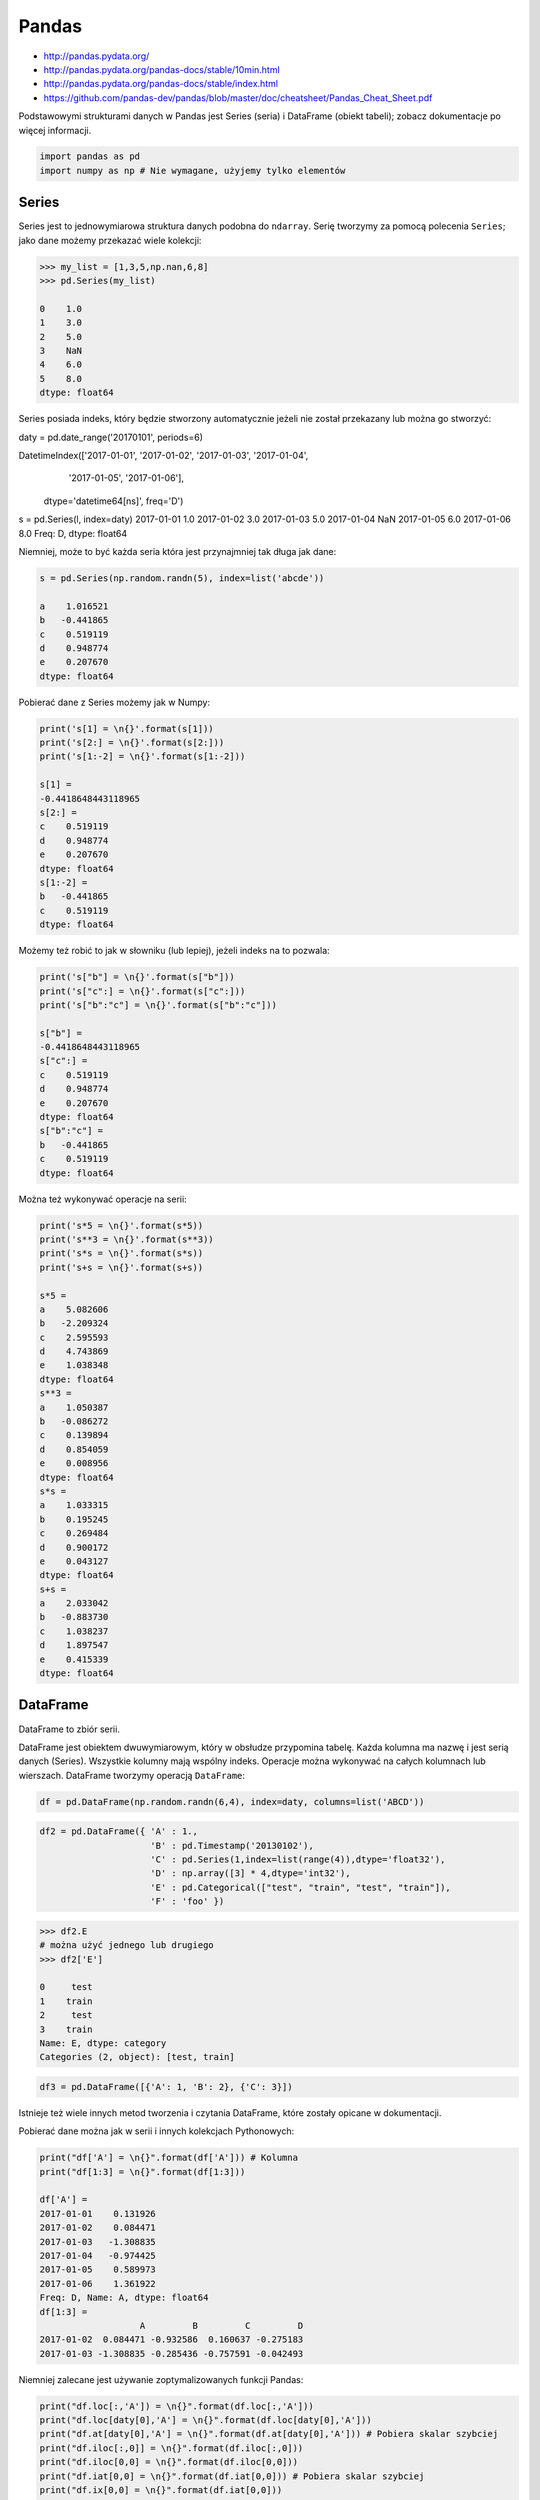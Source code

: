 Pandas
======

* http://pandas.pydata.org/
* http://pandas.pydata.org/pandas-docs/stable/10min.html
* http://pandas.pydata.org/pandas-docs/stable/index.html
* https://github.com/pandas-dev/pandas/blob/master/doc/cheatsheet/Pandas_Cheat_Sheet.pdf

Podstawowymi strukturami danych w Pandas jest Series (seria) i DataFrame (obiekt tabeli); zobacz dokumentacje po więcej informacji.

.. code-block:: python

    import pandas as pd
    import numpy as np # Nie wymagane, użyjemy tylko elementów

Series
------

Series jest to jednowymiarowa struktura danych podobna do ``ndarray``. Serię tworzymy za pomocą polecenia ``Series``; jako dane możemy przekazać wiele kolekcji:

.. code-block:: python

    >>> my_list = [1,3,5,np.nan,6,8]
    >>> pd.Series(my_list)

    0    1.0
    1    3.0
    2    5.0
    3    NaN
    4    6.0
    5    8.0
    dtype: float64

Series posiada indeks, który będzie stworzony automatycznie jeżeli nie został przekazany lub można go stworzyć:

.. code-block:: python

daty = pd.date_range('20170101', periods=6)

DatetimeIndex(['2017-01-01', '2017-01-02', '2017-01-03', '2017-01-04',
               '2017-01-05', '2017-01-06'],
              dtype='datetime64[ns]', freq='D')

s = pd.Series(l, index=daty)
2017-01-01    1.0
2017-01-02    3.0
2017-01-03    5.0
2017-01-04    NaN
2017-01-05    6.0
2017-01-06    8.0
Freq: D, dtype: float64

Niemniej, może to być każda seria która jest przynajmniej tak długa jak dane:

.. code-block:: python

    s = pd.Series(np.random.randn(5), index=list('abcde'))

    a    1.016521
    b   -0.441865
    c    0.519119
    d    0.948774
    e    0.207670
    dtype: float64

Pobierać dane z Series możemy jak w Numpy:

.. code-block:: python

    print('s[1] = \n{}'.format(s[1]))
    print('s[2:] = \n{}'.format(s[2:]))
    print('s[1:-2] = \n{}'.format(s[1:-2]))

    s[1] =
    -0.4418648443118965
    s[2:] =
    c    0.519119
    d    0.948774
    e    0.207670
    dtype: float64
    s[1:-2] =
    b   -0.441865
    c    0.519119
    dtype: float64

Możemy też robić to jak w słowniku (lub lepiej), jeżeli indeks na to pozwala:

.. code-block:: python

    print('s["b"] = \n{}'.format(s["b"]))
    print('s["c":] = \n{}'.format(s["c":]))
    print('s["b":"c"] = \n{}'.format(s["b":"c"]))

    s["b"] =
    -0.4418648443118965
    s["c":] =
    c    0.519119
    d    0.948774
    e    0.207670
    dtype: float64
    s["b":"c"] =
    b   -0.441865
    c    0.519119
    dtype: float64

Można też wykonywać operacje na serii:

.. code-block:: python

    print('s*5 = \n{}'.format(s*5))
    print('s**3 = \n{}'.format(s**3))
    print('s*s = \n{}'.format(s*s))
    print('s+s = \n{}'.format(s+s))

    s*5 =
    a    5.082606
    b   -2.209324
    c    2.595593
    d    4.743869
    e    1.038348
    dtype: float64
    s**3 =
    a    1.050387
    b   -0.086272
    c    0.139894
    d    0.854059
    e    0.008956
    dtype: float64
    s*s =
    a    1.033315
    b    0.195245
    c    0.269484
    d    0.900172
    e    0.043127
    dtype: float64
    s+s =
    a    2.033042
    b   -0.883730
    c    1.038237
    d    1.897547
    e    0.415339
    dtype: float64


DataFrame
---------
DataFrame to zbiór serii.

DataFrame jest obiektem dwuwymiarowym, który w obsłudze przypomina tabelę. Każda kolumna ma nazwę i jest serią danych (Series). Wszystkie kolumny mają wspólny indeks. Operacje można wykonywać na całych kolumnach lub wierszach. DataFrame tworzymy operacją ``DataFrame``:

.. code-block:: python

    df = pd.DataFrame(np.random.randn(6,4), index=daty, columns=list('ABCD'))

========== =========== ============ =========== =========
            A            B            C            D
========== =========== ============ =========== =========
2017-01-01    0.131926    -1.825204    -1.909562    1.274718
2017-01-02    0.084471    -0.932586    0.160637    -0.275183
2017-01-03    -1.308835    -0.285436    -0.757591    -0.042493
2017-01-04    -0.974425    1.327082    -0.435516    1.328745
2017-01-05    0.589973    0.748417    -1.680741    0.510512
2017-01-06    1.361922    -0.827940    0.400024    0.047176
========== =========== ============ =========== =========

.. code-block:: python

    df2 = pd.DataFrame({ 'A' : 1.,
                         'B' : pd.Timestamp('20130102'),
                         'C' : pd.Series(1,index=list(range(4)),dtype='float32'),
                         'D' : np.array([3] * 4,dtype='int32'),
                         'E' : pd.Categorical(["test", "train", "test", "train"]),
                         'F' : 'foo' })

=== === =========== === === ======= ===
    A    B            C    D    E        F
=== === =========== === === ======= ===
0    1.0    2013-01-02    1.0    3    test    foo
1    1.0    2013-01-02    1.0    3    train    foo
2    1.0    2013-01-02    1.0    3    test    foo
3    1.0    2013-01-02    1.0    3    train    foo
=== === =========== === === ======= ===

.. code-block:: python

    >>> df2.E
    # można użyć jednego lub drugiego
    >>> df2['E']

    0     test
    1    train
    2     test
    3    train
    Name: E, dtype: category
    Categories (2, object): [test, train]

.. code-block:: python

    df3 = pd.DataFrame([{'A': 1, 'B': 2}, {'C': 3}])

=== === === ===
    A    B    C
=== === === ===
0    1.0    2.0    NaN
1    NaN    NaN    3.0
=== === === ===

Istnieje też wiele innych metod tworzenia i czytania DataFrame, które zostały opicane w dokumentacji.

Pobierać dane można jak w serii i innych kolekcjach Pythonowych:

.. code-block:: python

    print("df['A'] = \n{}".format(df['A'])) # Kolumna
    print("df[1:3] = \n{}".format(df[1:3]))

    df['A'] =
    2017-01-01    0.131926
    2017-01-02    0.084471
    2017-01-03   -1.308835
    2017-01-04   -0.974425
    2017-01-05    0.589973
    2017-01-06    1.361922
    Freq: D, Name: A, dtype: float64
    df[1:3] =
                       A         B         C         D
    2017-01-02  0.084471 -0.932586  0.160637 -0.275183
    2017-01-03 -1.308835 -0.285436 -0.757591 -0.042493

Niemniej zalecane jest używanie zoptymalizowanych funkcji Pandas:

.. code-block:: python

    print("df.loc[:,'A']) = \n{}".format(df.loc[:,'A']))
    print("df.loc[daty[0],'A'] = \n{}".format(df.loc[daty[0],'A']))
    print("df.at[daty[0],'A'] = \n{}".format(df.at[daty[0],'A'])) # Pobiera skalar szybciej
    print("df.iloc[:,0]] = \n{}".format(df.iloc[:,0]))
    print("df.iloc[0,0] = \n{}".format(df.iloc[0,0]))
    print("df.iat[0,0] = \n{}".format(df.iat[0,0])) # Pobiera skalar szybciej
    print("df.ix[0,0] = \n{}".format(df.iat[0,0]))

    df.loc[:,'A']) =
    2017-01-01    0.131926
    2017-01-02    0.084471
    2017-01-03   -1.308835
    2017-01-04   -0.974425
    2017-01-05    0.589973
    2017-01-06    1.361922
    Freq: D, Name: A, dtype: float64
    df.loc[daty[0],'A'] =
    0.13192554022073613
    df.at[daty[0],'A'] =
    0.13192554022073613
    df.iloc[:,0]] =
    2017-01-01    0.131926
    2017-01-02    0.084471
    2017-01-03   -1.308835
    2017-01-04   -0.974425
    2017-01-05    0.589973
    2017-01-06    1.361922
    Freq: D, Name: A, dtype: float64
    df.iloc[0,0] =
    0.13192554022073613
    df.iat[0,0] =
    0.13192554022073613
    df.ix[0,0] =
    0.13192554022073613

.. code-block:: python

    df3[['A', 'B']]

    === === ===
        A    B
    === === ===
    0    1.0    2.0
    1    NaN    NaN
    === === ===

Można też używać wyrażeń boolowskich do filtrowania wyników:

.. code-block:: python

    df[df.B > 0.5]

=========== =========== =========== =========== ========
            A            B            C            D
=========== =========== =========== =========== ========
2017-01-04    -0.974425    1.327082    -0.435516    1.328745
2017-01-05    0.589973    0.748417    -1.680741    0.510512
=========== =========== =========== =========== ========

Jest też dostęp do poszczególnych elementów takich jak:

.. code-block:: python

    print('Indeks:\n{}'.format(df.index))
    print('Kolumny:\n{}'.format(df.columns))
    print('Początek:\n{}'.format(df.head(2)))
    print('Koniec:\n{}'.format(df.tail(3)))

    Indeks:
    DatetimeIndex(['2017-01-01', '2017-01-02', '2017-01-03', '2017-01-04',
                   '2017-01-05', '2017-01-06'],
                  dtype='datetime64[ns]', freq='D')
    Kolumny:
    Index(['A', 'B', 'C', 'D'], dtype='object')
    Początek:
                       A         B         C         D
    2017-01-01  0.131926 -1.825204 -1.909562  1.274718
    2017-01-02  0.084471 -0.932586  0.160637 -0.275183
    Koniec:
                       A         B         C         D
    2017-01-04 -0.974425  1.327082 -0.435516  1.328745
    2017-01-05  0.589973  0.748417 -1.680741  0.510512
    2017-01-06  1.361922 -0.827940  0.400024  0.047176

Dane można też sortować po indeksie:

.. code-block:: python

    df.sort_index(ascending=False)

=========== =========== =========== =========== =========
            A            B            C            D
=========== =========== =========== =========== =========
2017-01-06    1.361922    -0.827940    0.400024    0.047176
2017-01-05    0.589973    0.748417    -1.680741    0.510512
2017-01-04    -0.974425    1.327082    -0.435516    1.328745
2017-01-03    -1.308835    -0.285436    -0.757591    -0.042493
2017-01-02    0.084471    -0.932586    0.160637    -0.275183
2017-01-01    0.131926    -1.825204    -1.909562    1.274718
=========== =========== =========== =========== =========

Po kolumnach:

.. code-block:: python

    df.sort_index(axis=1, ascending=False)

=========== =========== =========== =========== =========
            D            C            B            A
=========== =========== =========== =========== =========
2017-01-01    1.274718    -1.909562    -1.825204    0.131926
2017-01-02    -0.275183    0.160637    -0.932586    0.084471
2017-01-03    -0.042493    -0.757591    -0.285436    -1.308835
2017-01-04    1.328745    -0.435516    1.327082    -0.974425
2017-01-05    0.510512    -1.680741    0.748417    0.589973
2017-01-06    0.047176    0.400024    -0.827940    1.361922
=========== =========== =========== =========== =========

Lub po wartościach:

.. code-block:: python

    >>> df.sort_values('B')
    >>> df.sort_values(['B', 'C'])  # można sortować po wielu kolumnach (jeżeli wartości w pierwszej będą równe)

=========== =========== =========== =========== =========
            A            B            C            D
=========== =========== =========== =========== =========
2017-01-01    0.131926    -1.825204    -1.909562    1.274718
2017-01-02    0.084471    -0.932586    0.160637    -0.275183
2017-01-06    1.361922    -0.827940    0.400024    0.047176
2017-01-03    -1.308835    -0.285436    -0.757591    -0.042493
2017-01-05    0.589973    0.748417    -1.680741    0.510512
2017-01-04    -0.974425    1.327082    -0.435516    1.328745
=========== =========== =========== =========== =========

Można też tabelę transponować:

.. code-block:: python

    df.T

    2017-01-01 00:00:00    2017-01-02 00:00:00    2017-01-03 00:00:00    2017-01-04 00:00:00    2017-01-05 00:00:00    2017-01-06 00:00:00
A    0.131926    0.084471    -1.308835    -0.974425    0.589973    1.361922
B    -1.825204    -0.932586    -0.285436    1.327082    0.748417    -0.827940
C    -1.909562    0.160637    -0.757591    -0.435516    -1.680741    0.400024
D    1.274718    -0.275183    -0.042493    1.328745    0.510512    0.047176

Nową kolumnę dodajemy przez przypisanie:

.. code-block:: python

    df3['Z'] = ['aa', 'bb']

=== === === === ==
    A    B    C    Z
=== === === === ==
0    1.0    2.0    NaN    aa
1    NaN    NaN    3.0    bb
=== === === === ==

Zmiana pojedynczej wartości może być również zrobiona przez przypisanie; używamy wtedy komend lokalizacyjnych, np:

Modyfikacje zawartości DataFrame
^^^^^^^^^^^^^^^^^^^^^^^^^^^^^^^^
df3.dropna(how='any')
df3.dropna(how='all')
df3.fillna(-100)

Statystyki opisowe
^^^^^^^^^^^^^^^^^^
.. code-block:: python

    df.mean()
    df.describe()

======= =========== =========== =========== =========
        A            B            C            D
======= =========== =========== =========== =========
count    6.000000   6.000000    6.000000    6.000000
mean    -0.019161   -0.299278    -0.703791    0.473913
std     0.988715    1.162060    0.943273    0.690404
min     -1.308835   -1.825204    -1.909562    -0.275183
25%     -0.709701   -0.906424    -1.449953    -0.020076
50%     0.108199    -0.556688    -0.596554    0.278844
75%     0.475461    0.489954    0.011598    1.083666
max     1.361922    1.327082    0.400024    1.328745
======= =========== =========== =========== =========

Dodatkowo, można używać funkcji znanych z baz danych jak grupowanie czy złączenie (join):

.. code-block:: python

    df2.groupby('E').size()
    df2.groupby('E').mean()

    df2.join(df3, how='left', rsuffix='_3')  # gdyby była kolizja nazw kolumn, to dodaj suffix '_3'
    df2.merge(df3)
    df2.merge(df3, how='outer')

    # Odpowiednik:
    # df2.join(df3, how='left', rsuffix='_3')
    df2.merge(df3, right_index=True, left_index=True, how='left', suffixes=('', '_3'))

    df2.append(df3)  # jak robi appenda, to nie zmienia indeksów (uwaga na indeksy powtórzone)
    df2.append(df3, ignore_index=True)  # nowy dataframe będzie miał kolejne indeksy

    # Przydatne przy łączeniu dataframe wczytanych z wielu plików
    pd.concat([df2, df3])
    pd.concat([df2, df3], ignore_index=True)
    pd.concat([df2, df3], join='inner')


Liczenie percentyli
^^^^^^^^^^^^^^^^^^^
.. code-block:: python

    df.qualtile(0.33)
    df.qualtile(0.33, 0.1, 0.99)

Import
------
- ``pd.read_*``

.. code-block:: python

    pd.read_csv()
    pd.read_excel()
    pd.read_html()
    pd.read_json()
    pd.read_sas()
    pd.read_sql()
    pd.read_sql_query()
    pd.read_sql_table()

Eksport
-------
- Dane, które są w dataFrame można wyeksportować
- ``df.to_*``

.. code-block:: python

    df.to_csv()
    df.to_excel()
    df.to_html()
    df.to_json()
    df.to_latex()
    df.to_dict()

Zadania kontrolne
-----------------
Należy stworzyć DataFrame samochody z losową kolumną liczb całkowitych przebieg z przedziału [0, 200 000] oraz spalanie z przedziału [2, 20].

dodaj kolumnę marka:

- jeżeli samochód ma spalanie [0, 5] marka to VW
- jeżeli samochód ma spalanie [6, 10] marka to Ford
- jeżeli samochód ma spalanie 11 i więcej, marka to UAZ

dodaj kolumnę pochodzenie:

- jeżeli przebieg poniżej 100 km, pochodzenie nowy
- jeżeli przebieg powyżej 100 km, pochodzenie uzywany
- jeżeli przebieg powyżej 100 000 km, pochodzenie z niemiec

przeanalizuj dane statystycznie

★ pogrupuj dane po marce i po pochodzenie:

- sprawdź liczność grup
- wykonaj analizę statystyczną

.. code-block:: python

    np.random.randint()
    np.random.randn()  # rozklad normalny
    np.random.rand()

.. code-block:: python

    n = 50

    samochody = pd.DataFrame({
        'przebieg': np.random.randint(0, 200_000, n),
        'spalanie': 2 + 18*np.random.rand(n),
    })

    samochody.head()

=== ======== ===========
    przebieg spalanie
=== ======== ===========
0   5588     15.264853
1   99747    4.308231
2   97302    11.575376
3   117155   18.862744
4   73709    18.138283
=== ======== ===========

.. code-block:: python

    samochody.describe()

======= =============== ==========
        przebieg        spalanie
======= =============== ==========
count   0.000000        50.000000
mean    96794.320000    10.307848
std     62282.663803    5.036276
min     2143.000000     2.132470
25%     36741.500000    5.952677
50%     93007.000000    10.316452
75%     154008.500000   13.820076
max     198046.000000   19.694027
======= =============== ==========

.. code-block:: python

    samochody.loc[samochody.spalanie < 5, 'marka'] = 'WV'
    # alternatywnie
    samochody['marka'] = pd.cut(samochody.spalanie,
                            bins=[0, 5, 10, 100],
                            labels=['VW', 'Ford', 'UAZ'])

======= =============== ==========
        przebieg        spalanie
======= =============== ==========
0    5588    15.264853    UAZ
1    99747    4.308231    VW
2    97302    11.575376    UAZ
3    117155    18.862744    UAZ
4    73709    18.138283    UAZ
======= =============== ==========


.. code-block:: python

    samochody['pochodzenie'] = pd.cut(samochody.przebieg,
                                        bins=[0, 100, 1e5, np.inf],
                                        labels=['nowy', 'uzywany', 'z niemiec'])
    samochody.head()

=== ======= =========== ===== ===========
    przebieg spalanie   marka pochodzenie
=== ======= =========== ===== ===========
0   5588    15.264853    UAZ   uzywany
1   99747    4.308231    VW    uzywany
2   97302    11.575376    UAZ      uzywany
3   117155    18.862744    UAZ   z niemiec
4   73709    18.138283    UAZ   uzywany
=== ======= =========== ===== ===========

.. code-block:: python

    samochody.groupby(['marka', 'pochodzenie']).describe().T

=================== ========================== ========================== ==========================
        marka       VW                         Ford                       UAZ
        pochodzenie uzywany      z niemiec     uzywany      z niemiec     uzywany      z niemiec
=================== ========================== ========================== ==========================

przebieg    count   5.000000     7.000000      11.000000    6.000000      13.000000    8.000000
            mean    53130.600000 147559.285714 52263.909091 179048.000000 47688.615385 147846.375000
            std     43207.205363 27935.718079  35514.114012 8345.607132   33578.183062 29669.603213
            min     2988.000000  109498.000000 8550.000000  164217.000000 1746.000000  105497.000000
            25%     20030.000000 130846.000000 23674.000000 176727.500000 14940.000000 122390.750000
            50%     48931.000000 147778.000000 50347.000000 181309.500000 50751.000000 154775.500000
            75%     93957.000000 164885.000000 85860.500000 183584.500000 73709.000000 166537.500000
            max     99747.000000 184177.000000 99884.000000 187909.000000 97302.000000 192988.000000

spalanie    count    5.000000    7.000000    11.000000   6.000000    13.000000    8.000000
            mean     3.508948    3.645898    7.409556    7.028662    14.566981    16.438332
            std      1.068128    0.867709    1.636214    1.803311    3.030231     3.786771
            min      2.486142    2.426900    5.123669    5.076044    10.143688    10.215177
            25%      2.697416    3.021124    6.182025    5.648620    12.600224    15.449772
            50%      3.108775    3.870043    7.442336    6.652541    13.524153    17.990315
            75%      4.308231    4.245297    8.671341    8.621158    18.009058    18.933888
            max      4.944177    4.691502    9.611147    9.199502    19.708519    19.580096
=================== ========================== ========================== ==========================